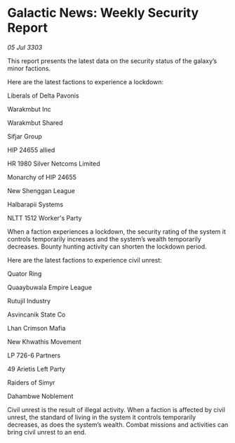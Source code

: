 * Galactic News: Weekly Security Report

/05 Jul 3303/

This report presents the latest data on the security status of the galaxy’s minor factions. 

Here are the latest factions to experience a lockdown: 

Liberals of Delta Pavonis 

Warakmbut Inc 

Warakmbut Shared 

Sifjar Group 

HIP 24655 allied 

HR 1980 Silver Netcoms Limited 

Monarchy of HIP 24655 

New Shenggan League 

Halbarapii Systems 

NLTT 1512 Worker's Party 

When a faction experiences a lockdown, the security rating of the system it controls temporarily increases and the system’s wealth temporarily decreases. Bounty hunting activity can shorten the lockdown period. 

Here are the latest factions to experience civil unrest: 

Quator Ring 

Quaaybuwala Empire League 

Rutujil Industry 

Asvincanik State Co 

Lhan Crimson Mafia 

New Khwathis Movement 

LP 726-6 Partners 

49 Arietis Left Party 

Raiders of Simyr 

Dahambwe Noblement 

Civil unrest is the result of illegal activity. When a faction is affected by civil unrest, the standard of living in the system it controls temporarily decreases, as does the system’s wealth. Combat missions and activities can bring civil unrest to an end.